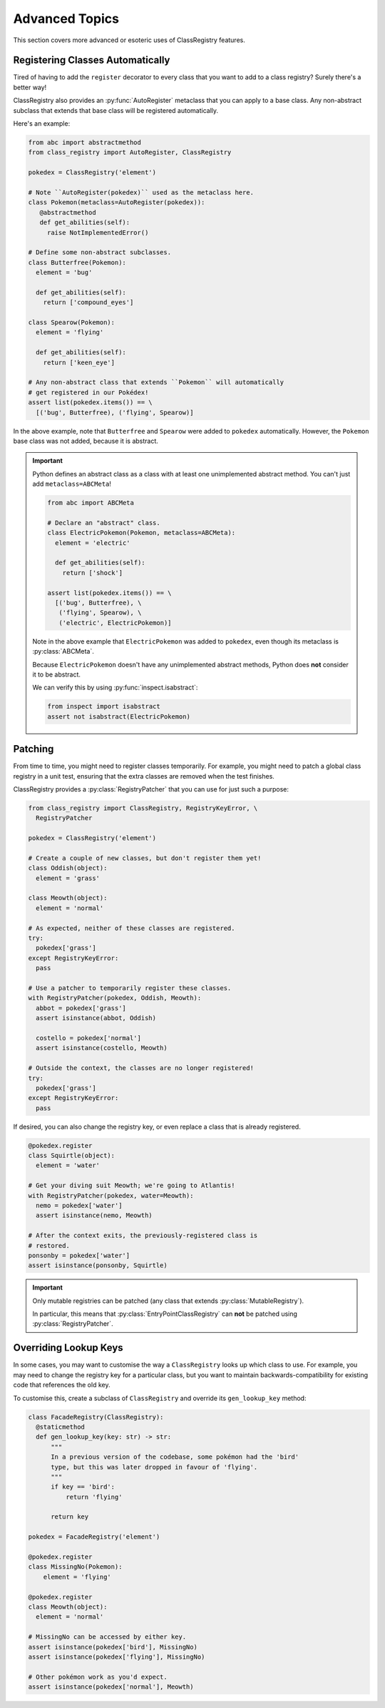 Advanced Topics
===============
This section covers more advanced or esoteric uses of ClassRegistry features.

Registering Classes Automatically
---------------------------------
Tired of having to add the ``register`` decorator to every class that you want
to add to a class registry?  Surely there's a better way!

ClassRegistry also provides an :py:func:`AutoRegister` metaclass that you can
apply to a base class.  Any non-abstract subclass that extends that base class
will be registered automatically.

Here's an example:

.. code-block:: python

   from abc import abstractmethod
   from class_registry import AutoRegister, ClassRegistry

   pokedex = ClassRegistry('element')

   # Note ``AutoRegister(pokedex)`` used as the metaclass here.
   class Pokemon(metaclass=AutoRegister(pokedex)):
      @abstractmethod
      def get_abilities(self):
        raise NotImplementedError()

   # Define some non-abstract subclasses.
   class Butterfree(Pokemon):
     element = 'bug'

     def get_abilities(self):
       return ['compound_eyes']

   class Spearow(Pokemon):
     element = 'flying'

     def get_abilities(self):
       return ['keen_eye']

   # Any non-abstract class that extends ``Pokemon`` will automatically
   # get registered in our Pokédex!
   assert list(pokedex.items()) == \
     [('bug', Butterfree), ('flying', Spearow)]

In the above example, note that ``Butterfree`` and ``Spearow`` were added to
``pokedex`` automatically.  However, the ``Pokemon`` base class was not added,
because it is abstract.

.. important::

   Python defines an abstract class as a class with at least one unimplemented
   abstract method.  You can't just add ``metaclass=ABCMeta``!

   .. code-block:: python

      from abc import ABCMeta

      # Declare an "abstract" class.
      class ElectricPokemon(Pokemon, metaclass=ABCMeta):
        element = 'electric'

        def get_abilities(self):
          return ['shock']

      assert list(pokedex.items()) == \
        [('bug', Butterfree), \
         ('flying', Spearow), \
         ('electric', ElectricPokemon)]

   Note in the above example that ``ElectricPokemon`` was added to ``pokedex``,
   even though its metaclass is :py:class:`ABCMeta`.

   Because ``ElectricPokemon`` doesn't have any unimplemented abstract methods,
   Python does **not** consider it to be abstract.

   We can verify this by using :py:func:`inspect.isabstract`:

   .. code-block:: python

      from inspect import isabstract
      assert not isabstract(ElectricPokemon)


Patching
--------
From time to time, you might need to register classes temporarily.  For example,
you might need to patch a global class registry in a unit test, ensuring that
the extra classes are removed when the test finishes.

ClassRegistry provides a :py:class:`RegistryPatcher` that you can use for just
such a purpose:

.. code-block:: python

   from class_registry import ClassRegistry, RegistryKeyError, \
     RegistryPatcher

   pokedex = ClassRegistry('element')

   # Create a couple of new classes, but don't register them yet!
   class Oddish(object):
     element = 'grass'

   class Meowth(object):
     element = 'normal'

   # As expected, neither of these classes are registered.
   try:
     pokedex['grass']
   except RegistryKeyError:
     pass

   # Use a patcher to temporarily register these classes.
   with RegistryPatcher(pokedex, Oddish, Meowth):
     abbot = pokedex['grass']
     assert isinstance(abbot, Oddish)

     costello = pokedex['normal']
     assert isinstance(costello, Meowth)

   # Outside the context, the classes are no longer registered!
   try:
     pokedex['grass']
   except RegistryKeyError:
     pass

If desired, you can also change the registry key, or even replace a class that
is already registered.

.. code-block:: python

   @pokedex.register
   class Squirtle(object):
     element = 'water'

   # Get your diving suit Meowth; we're going to Atlantis!
   with RegistryPatcher(pokedex, water=Meowth):
     nemo = pokedex['water']
     assert isinstance(nemo, Meowth)

   # After the context exits, the previously-registered class is
   # restored.
   ponsonby = pokedex['water']
   assert isinstance(ponsonby, Squirtle)

.. important::

   Only mutable registries can be patched (any class that extends
   :py:class:`MutableRegistry`).

   In particular, this means that :py:class:`EntryPointClassRegistry` can
   **not** be patched using :py:class:`RegistryPatcher`.


Overriding Lookup Keys
----------------------
In some cases, you may want to customise the way a ``ClassRegistry`` looks up
which class to use.  For example, you may need to change the registry key for a
particular class, but you want to maintain backwards-compatibility for existing
code that references the old key.

To customise this, create a subclass of ``ClassRegistry`` and override its
``gen_lookup_key`` method:

.. code-block:: python

   class FacadeRegistry(ClassRegistry):
     @staticmethod
     def gen_lookup_key(key: str) -> str:
         """
         In a previous version of the codebase, some pokémon had the 'bird'
         type, but this was later dropped in favour of 'flying'.
         """
         if key == 'bird':
             return 'flying'

         return key

   pokedex = FacadeRegistry('element')

   @pokedex.register
   class MissingNo(Pokemon):
       element = 'flying'

   @pokedex.register
   class Meowth(object):
     element = 'normal'

   # MissingNo can be accessed by either key.
   assert isinstance(pokedex['bird'], MissingNo)
   assert isinstance(pokedex['flying'], MissingNo)

   # Other pokémon work as you'd expect.
   assert isinstance(pokedex['normal'], Meowth)
